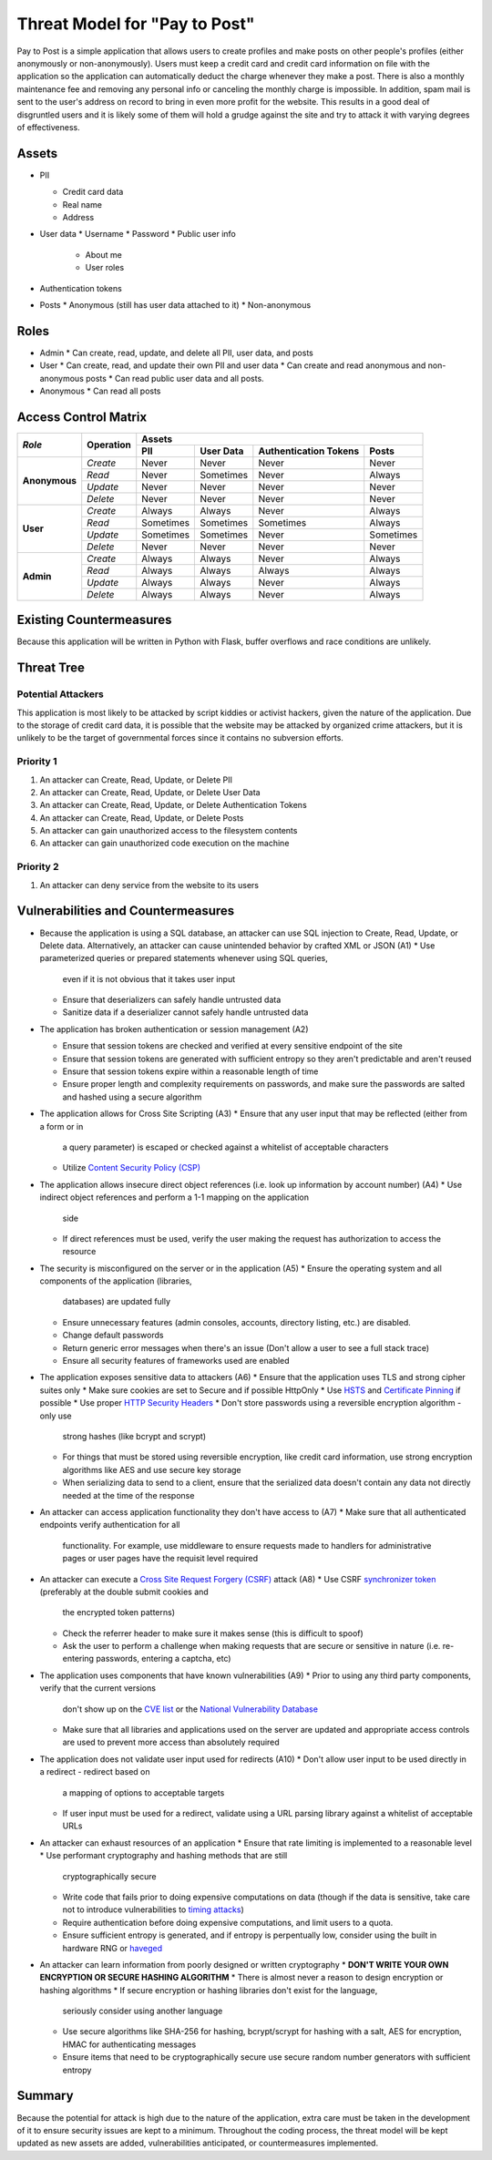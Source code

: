Threat Model for "Pay to Post"
==============================

Pay to Post is a simple application that allows users to create profiles and make posts on other people's profiles (either
anonymously or non-anonymously). Users must keep a credit card and credit card information on file with the application so
the application can automatically deduct the charge whenever they make a post. There is also a monthly maintenance fee and
removing any personal info or canceling the monthly charge is impossible. In addition, spam mail is sent to the user's
address on record to bring in even more profit for the website. This results in a good deal of disgruntled users and it is
likely some of them will hold a grudge against the site and try to attack it with varying degrees of effectiveness.

Assets
------

* PII

  * Credit card data
  * Real name
  * Address

* User data
  * Username
  * Password
  * Public user info
    * About me
    * User roles

* Authentication tokens
* Posts
  * Anonymous (still has user data attached to it)
  * Non-anonymous


Roles
-----

* Admin
  * Can create, read, update, and delete all PII, user data, and posts

* User
  * Can create, read, and update their own PII and user data
  * Can create and read anonymous and non-anonymous posts
  * Can read public user data and all posts.

* Anonymous
  * Can read all posts

Access Control Matrix
---------------------

+-------------+---------+---------------------------------------------------+
|*Role*       |Operation|Assets                                             |
|             |         +---------+---------+---------------------+---------+
|             |         |PII      |User Data|Authentication Tokens|Posts    |
+=============+=========+=========+=========+=====================+=========+
|**Anonymous**|*Create* |Never    |Never    |Never                |Never    |
|             +---------+---------+---------+---------------------+---------+
|             |*Read*   |Never    |Sometimes|Never                |Always   |
|             +---------+---------+---------+---------------------+---------+
|             |*Update* |Never    |Never    |Never                |Never    |
|             +---------+---------+---------+---------------------+---------+
|             |*Delete* |Never    |Never    |Never                |Never    |
+-------------+---------+---------+---------+---------------------+---------+
|**User**     |*Create* |Always   |Always   |Never                |Always   |
|             +---------+---------+---------+---------------------+---------+
|             |*Read*   |Sometimes|Sometimes|Sometimes            |Always   |
|             +---------+---------+---------+---------------------+---------+
|             |*Update* |Sometimes|Sometimes|Never                |Sometimes|
|             +---------+---------+---------+---------------------+---------+
|             |*Delete* |Never    |Never    |Never                |Never    |
+-------------+---------+---------+---------+---------------------+---------+
|**Admin**    |*Create* |Always   |Always   |Never                |Always   |
|             +---------+---------+---------+---------------------+---------+
|             |*Read*   |Always   |Always   |Always               |Always   |
|             +---------+---------+---------+---------------------+---------+
|             |*Update* |Always   |Always   |Never                |Always   |
|             +---------+---------+---------+---------------------+---------+
|             |*Delete* |Always   |Always   |Never                |Always   |
+-------------+---------+---------+---------+---------------------+---------+

Existing Countermeasures
------------------------

Because this application will be written in Python with Flask, buffer overflows
and race conditions are unlikely.

Threat Tree
-----------

Potential Attackers
~~~~~~~~~~~~~~~~~~~

This application is most likely to be attacked by script kiddies or activist hackers,
given the nature of the application. Due to the storage of credit card data,
it is possible that the website may be attacked by organized crime attackers,
but it is unlikely to be the target of governmental forces since it contains no
subversion efforts.

Priority 1
~~~~~~~~~~
#. An attacker can Create, Read, Update, or Delete PII
#. An attacker can Create, Read, Update, or Delete User Data
#. An attacker can Create, Read, Update, or Delete Authentication Tokens
#. An attacker can Create, Read, Update, or Delete Posts
#. An attacker can gain unauthorized access to the filesystem contents
#. An attacker can gain unauthorized code execution on the machine

Priority 2
~~~~~~~~~~
#. An attacker can deny service from the website to its users

Vulnerabilities and Countermeasures
-----------------------------------

* Because the application is using a SQL database, an attacker can use SQL
  injection to Create, Read, Update, or Delete data. Alternatively, an attacker
  can cause unintended behavior by crafted XML or JSON (A1)
  * Use parameterized queries or prepared statements whenever using SQL queries,
    even if it is not obvious that it takes user input
  * Ensure that deserializers can safely handle untrusted data
  * Sanitize data if a deserializer cannot safely handle untrusted data

* The application has broken authentication or session management (A2)

  * Ensure that session tokens are checked and verified at every sensitive
    endpoint of the site
  * Ensure that session tokens are generated with sufficient entropy so they
    aren't predictable and aren't reused
  * Ensure that session tokens expire within a reasonable length of time
  * Ensure proper length and complexity requirements on passwords, and make sure
    the passwords are salted and hashed using a secure algorithm

* The application allows for Cross Site Scripting (A3)
  * Ensure that any user input that may be reflected (either from a form or in
    a query parameter) is escaped or checked against a whitelist of acceptable
    characters
  * Utilize `Content Security Policy (CSP)`_

* The application allows insecure direct object references (i.e. look up
  information by account number) (A4)
  * Use indirect object references and perform a 1-1 mapping on the application
    side
  * If direct references must be used, verify the user making the request has
    authorization to access the resource

* The security is misconfigured on the server or in the application (A5)
  * Ensure the operating system and all components of the application (libraries,
    databases) are updated fully
  * Ensure unnecessary features (admin consoles, accounts, directory listing,
    etc.) are disabled.
  * Change default passwords
  * Return generic error messages when there's an issue (Don't allow a user to
    see a full stack trace)
  * Ensure all security features of frameworks used are enabled

* The application exposes sensitive data to attackers (A6)
  * Ensure that the application uses TLS and strong cipher suites only
  * Make sure cookies are set to Secure and if possible HttpOnly
  * Use HSTS_ and `Certificate Pinning`_ if possible
  * Use proper `HTTP Security Headers`_
  * Don't store passwords using a reversible encryption algorithm - only use
    strong hashes (like bcrypt and scrypt)
  * For things that must be stored using reversible encryption, like credit card
    information, use strong encryption algorithms like AES and use secure key
    storage
  * When serializing data to send to a client, ensure that the serialized data
    doesn't contain any data not directly needed at the time of the response

* An attacker can access application functionality they don't have access to (A7)
  * Make sure that all authenticated endpoints verify authentication for all
    functionality. For example, use middleware to ensure requests made to
    handlers for administrative pages or user pages have the requisit level
    required

* An attacker can execute a `Cross Site Request Forgery (CSRF)`_ attack (A8)
  * Use CSRF `synchronizer token`_ (preferably at the double submit cookies and
    the encrypted token patterns)
  * Check the referrer header to make sure it makes sense (this is difficult to
    spoof)
  * Ask the user to perform a challenge when making requests that are secure or
    sensitive in nature (i.e. re-entering passwords, entering a captcha, etc)

* The application uses components that have known vulnerabilities (A9)
  * Prior to using any third party components, verify that the current versions
    don't show up on the `CVE list`_ or the `National Vulnerability Database`_
  * Make sure that all libraries and applications used on the server are updated
    and appropriate access controls are used to prevent more access than
    absolutely required

* The application does not validate user input used for redirects (A10)
  * Don't allow user input to be used directly in a redirect - redirect based on
    a mapping of options to acceptable targets
  * If user input must be used for a redirect, validate using a URL parsing
    library against a whitelist of acceptable URLs

* An attacker can exhaust resources of an application
  * Ensure that rate limiting is implemented to a reasonable level
  * Use performant cryptography and hashing methods that are still
    cryptographically secure
  * Write code that fails prior to doing expensive computations on data (though
    if the data is sensitive, take care not to introduce vulnerabilities to
    `timing attacks`_)
  * Require authentication before doing expensive computations, and limit users
    to a quota.
  * Ensure sufficient entropy is generated, and if entropy is perpentually low,
    consider using the built in hardware RNG or haveged_

* An attacker can learn information from poorly designed or written cryptography
  * **DON'T WRITE YOUR OWN ENCRYPTION OR SECURE HASHING ALGORITHM**
  * There is almost never a reason to design encryption or hashing algorithms
  * If secure encryption or hashing libraries don't exist for the language,
    seriously consider using another language
  * Use secure algorithms like SHA-256 for hashing, bcrypt/scrypt for hashing
    with a salt, AES for encryption, HMAC for authenticating messages
  * Ensure items that need to be cryptographically secure use secure random
    number generators with sufficient entropy



.. _Content Security Policy (CSP): https://www.owasp.org/index.php/Content_Security_Policy
.. _HSTS: https://www.owasp.org/index.php/HTTP_Strict_Transport_Security
.. _Certificate Pinning: https://www.owasp.org/index.php/Certificate_and_Public_Key_Pinning
.. _HTTP Security Headers: https://www.owasp.org/index.php/List_of_useful_HTTP_headers
.. _Cross Site Request Forgery (CSRF): https://www.owasp.org/index.php/Cross-Site_Request_Forgery_(CSRF)_Prevention_Cheat_Sheet
.. _synchronizer token: https://www.owasp.org/index.php/Cross-Site_Request_Forgery_(CSRF)_Prevention_Cheat_Sheet#General_Recommendation:_Synchronizer_Token_Pattern
.. _CVE list: https://cve.mitre.org/
.. _National Vulnerability Database: https://nvd.nist.gov/home.cfm
.. _timing attacks: https://www.owasp.org/index.php/Covert_timing_channel
.. _haveged: http://www.issihosts.com/haveged/

Summary
-------

Because the potential for attack is high due to the nature of the application,
extra care must be taken in the development of it to ensure security issues are
kept to a minimum. Throughout the coding process, the threat model will be
kept updated as new assets are added, vulnerabilities anticipated, or
countermeasures implemented.
